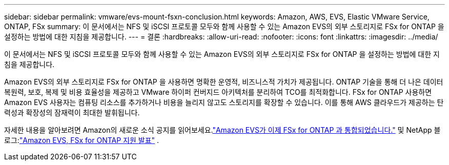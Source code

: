 ---
sidebar: sidebar 
permalink: vmware/evs-mount-fsxn-conclusion.html 
keywords: Amazon, AWS, EVS, Elastic VMware Service, ONTAP, FSx 
summary: 이 문서에서는 NFS 및 iSCSI 프로토콜 모두와 함께 사용할 수 있는 Amazon EVS의 외부 스토리지로 FSx for ONTAP 을 설정하는 방법에 대한 지침을 제공합니다. 
---
= 결론
:hardbreaks:
:allow-uri-read: 
:nofooter: 
:icons: font
:linkattrs: 
:imagesdir: ../media/


[role="lead"]
이 문서에서는 NFS 및 iSCSI 프로토콜 모두와 함께 사용할 수 있는 Amazon EVS의 외부 스토리지로 FSx for ONTAP 을 설정하는 방법에 대한 지침을 제공합니다.

Amazon EVS의 외부 스토리지로 FSx for ONTAP 을 사용하면 명확한 운영적, 비즈니스적 가치가 제공됩니다.  ONTAP 기술을 통해 더 나은 데이터 복원력, 보호, 복제 및 비용 효율성을 제공하고 VMware 하이퍼 컨버지드 아키텍처를 분리하여 TCO를 최적화합니다.  FSx for ONTAP 사용하면 Amazon EVS 사용자는 컴퓨팅 리소스를 추가하거나 비용을 늘리지 않고도 스토리지를 확장할 수 있습니다.  이를 통해 AWS 클라우드가 제공하는 탄력성과 확장성의 잠재력이 최대한 발휘됩니다.

자세한 내용을 알아보려면 Amazon의 새로운 소식 공지를 읽어보세요.link:https://aws.amazon.com/about-aws/whats-new/2025/06/amazon-elastic-vmware-service-fsx-netapp-ontap/["Amazon EVS가 이제 FSx for ONTAP 과 통합되었습니다."] 및 NetApp 블로그:link:https://www.netapp.com/blog/amazon-elastic-vmware-service-fsx-ontap/["Amazon EVS, FSx for ONTAP 지원 발표"] .
